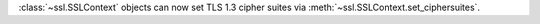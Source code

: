 :class:`~ssl.SSLContext` objects can now set TLS 1.3 cipher suites
via :meth:`~ssl.SSLContext.set_ciphersuites`.

